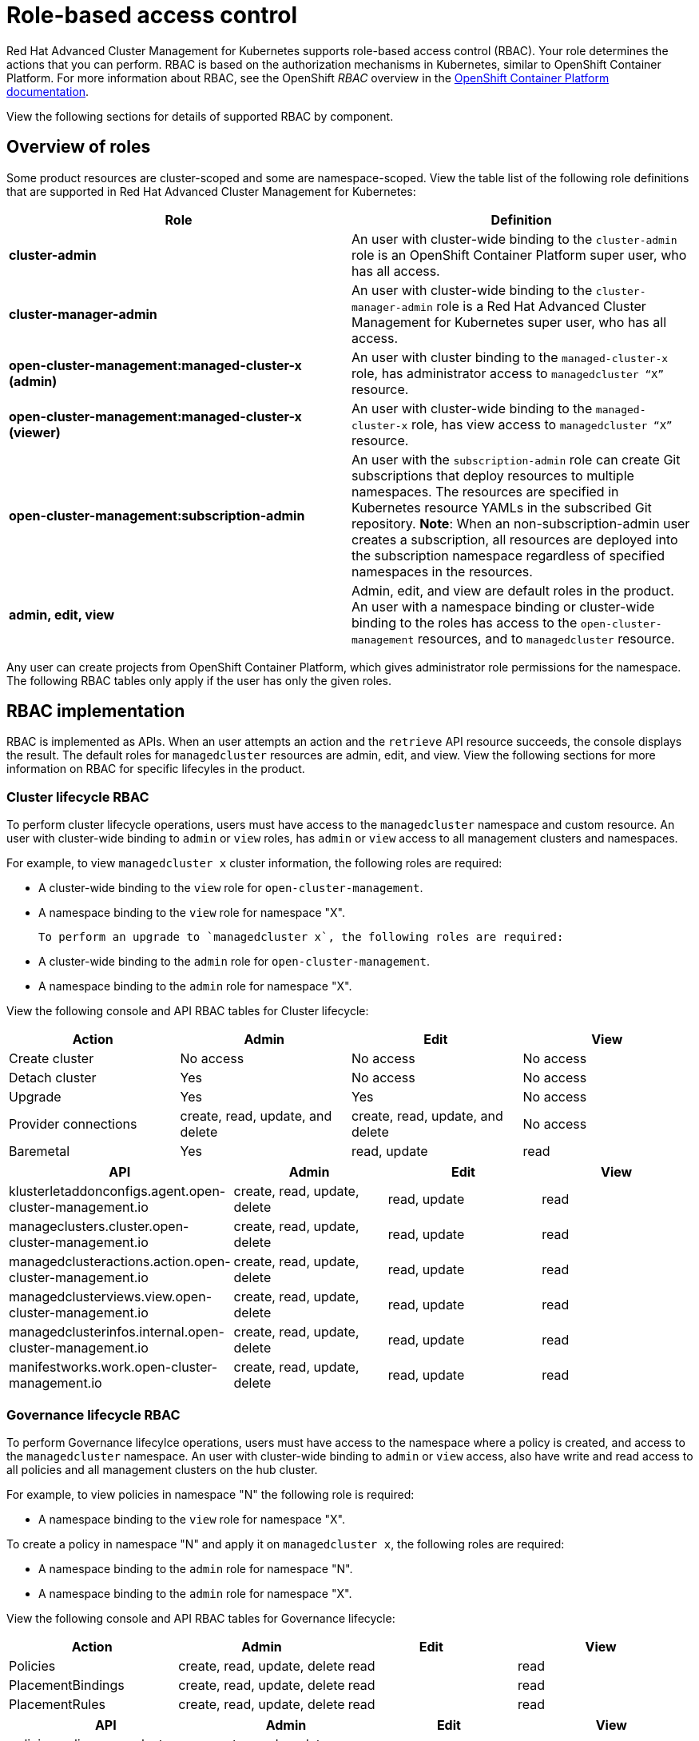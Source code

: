 [#role-based-access-control]
= Role-based access control

Red Hat Advanced Cluster Management for Kubernetes supports role-based access control (RBAC). Your role determines the actions that you can perform. RBAC is based on the authorization mechanisms in Kubernetes, similar to OpenShift Container Platform. For more information about RBAC, see the OpenShift _RBAC_ overview in the link:https://docs.openshift.com/container-platform/4.3/authentication/using-rbac.html[OpenShift Container Platform documentation].

View the following sections for  details of supported RBAC by component.

[#overview-of-roles]
== Overview of roles

Some product resources are cluster-scoped and some are namespace-scoped. View the table list of the following role definitions that are supported in Red Hat Advanced Cluster Management for Kubernetes:

|===
| Role | Definition

| *cluster-admin*
| An user with cluster-wide binding to the `cluster-admin` role is an OpenShift Container Platform super user, who has all access.

| *cluster-manager-admin*
| An user with cluster-wide binding to the `cluster-manager-admin` role is a Red Hat Advanced Cluster Management for Kubernetes super user, who has all access.

| *open-cluster-management:managed-cluster-x (admin)*
| An user with cluster binding to the `managed-cluster-x` role, has administrator access to `managedcluster “X”` resource.

| *open-cluster-management:managed-cluster-x (viewer)*
| An user with cluster-wide binding to the `managed-cluster-x` role, has view access to `managedcluster “X”` resource.

| *open-cluster-management:subscription-admin*
| An user with the `subscription-admin` role can create Git subscriptions that deploy resources to multiple namespaces. The resources are specified in Kubernetes resource YAMLs in the subscribed Git repository. *Note*: When an non-subscription-admin user creates a subscription, all resources are deployed into the subscription namespace regardless of specified namespaces in the resources.

| *admin, edit, view*
| Admin, edit, and view are default roles in the product. An user with a namespace binding or cluster-wide binding to the roles has access to the `open-cluster-management` resources, and to `managedcluster` resource.

|===

Any user can create projects from OpenShift Container Platform, which gives administrator role permissions for the namespace. The following RBAC tables only apply if the user has only the given roles.

[#rbac-implementation]
== RBAC implementation

RBAC is implemented as APIs. When an user attempts an action and the `retrieve` API resource succeeds, the console displays the result. The default roles for `managedcluster` resources are admin, edit, and view. View the following sections for more information on RBAC for specific lifecyles in the product.

[#cluster-lifecycle-RBAC]
=== Cluster lifecycle RBAC

To perform cluster lifecycle operations, users must have access to the `managedcluster` namespace and custom resource. An user with cluster-wide binding to `admin` or `view` roles, has `admin` or `view` access to all management clusters and namespaces. 

For example, to view `managedcluster x` cluster information, the following roles are required: 

  * A cluster-wide binding to the `view` role for `open-cluster-management`.  
  * A namespace binding to the `view` role for namespace "X".

  To perform an upgrade to `managedcluster x`, the following roles are required: 

  * A cluster-wide binding to the `admin` role for `open-cluster-management`.  
  * A namespace binding to the `admin` role for namespace "X".

View the following console and API RBAC tables for Cluster lifecycle:

|===
| Action | Admin | Edit | View

| Create cluster
| No access
| No access
| No access

| Detach cluster
| Yes 
| No access 
| No access 

| Upgrade
| Yes
| Yes 
| No access

| Provider connections
| create, read, update, and delete
| create, read, update, and delete
| No access

| Baremetal
| Yes
| read, update
| read
|===
 

|===
| API | Admin | Edit | View

| klusterletaddonconfigs.agent.open-cluster-management.io
| create, read, update, delete
| read, update
| read

| manageclusters.cluster.open-cluster-management.io
| create, read, update, delete
| read, update
| read

| managedclusteractions.action.open-cluster-management.io
| create, read, update, delete
| read, update
| read

| managedclusterviews.view.open-cluster-management.io
| create, read, update, delete
| read, update
| read

| managedclusterinfos.internal.open-cluster-management.io
| create, read, update, delete
| read, update
| read

| manifestworks.work.open-cluster-management.io
| create, read, update, delete
| read, update
| read
|===


[#governance-lifecycle-RBAC]
=== Governance lifecycle RBAC

To perform Governance lifecylce operations, users must have access to the namespace where a policy is created, and access to the `managedcluster` namespace. An user with cluster-wide binding to `admin` or `view` access, also have write and read access to all policies and all management clusters on the hub cluster.

For example, to view policies in namespace "N" the following role is required: 

* A namespace binding to the `view` role for namespace "X".  
  

To create a policy in namespace "N" and apply it on `managedcluster x`, the following roles are required: 

* A namespace binding to the `admin` role for namespace "N".  
* A namespace binding to the `admin` role for namespace "X".

View the following console and API RBAC tables for Governance lifecycle:

|===
| Action | Admin | Edit | View

| Policies
| create, read, update, delete
| read
| read

| PlacementBindings
| create, read, update, delete
| read
| read

| PlacementRules
| create, read, update, delete
| read
| read
|===

|===
| API | Admin | Edit | View

| policies.policy.open-cluster-management.io
| create, read, update, delete
| read 
| read

| placementbindings.policy.open-cluster-management.io
| create, read, update, delete
| read 
| read
|===

[#application-lifecycle-RBAC]
=== Application lifecycle RBAC

When you create an application, the `subscription` namespace is created and the configuration map is created in the `subscription` namespace. When you want to apply a subscription, you must be a subscription administrator. An user with cluster-wide binding to `admin` or `view` have write and read access to all policies and all management clusters on the hub cluster. For more information on managing applications, see link:../manage_applications/managing_subscriptions.adoc[Creating and managing subscriptions].

To perform Application lifecycle tasks, users must have access to the namespace where the application is created and the `managedcluster` namespace. For example, the required access to create policies in namespace "N" is a namespace binding to the `admin` role for namespace "N".

View the following console and API RBAC tables for Application lifecycle:

|===
| Action | Admin | Edit | View

| Application 
| create, read, update, delete
| create, read, update, delete
| read

| Channel
| create, read, update, delete
| create, read, update, delete
| read

| Subscription
| create, read, update, delete
| create, read, update, delete
| read

| Placement rule
| create, read, update, delete
| create, read, update, delete
| read
|===

|===
| API | Admin | Edit | View

| applications.app.k8s.io
| create, read, update, delete
| create, read, update, delete
| read

| channels.apps.open-cluster-management.io
| create, read, update, delete
| create, read, update, delete
| read

| deployables.apps.open-cluster-management.io
| create, read, update, delete
| create, read, update, delete
| read

| helmreleases.apps.open-cluster-management.io
| create, read, update, delete
| create, read, update, delete
| read

| placementrules.apps.open-cluster-management.io
| create, read, update, delete
| create, read, update, delete
| read

| subscriptions.apps.open-cluster-management.io
| create, read, update, delete
| create, read, update, delete
| read

| configmaps
| create, read, update, delete
| create, read, update, delete
| read

| secrets
| create, read, update, delete
| create, read, update, delete
| read

| namespaces
| create, read, update, delete
| create, read, update, delete
| read
|===

Continue to learn more about securing your cluster, see xref:../security/security_intro.adoc[Security]. 
